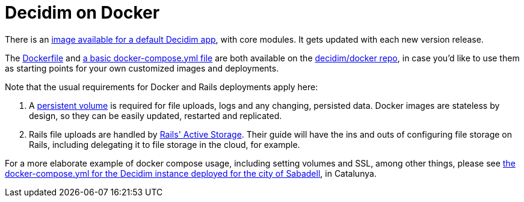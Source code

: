 = Decidim on Docker

There is an https://github.com/orgs/decidim/packages/container/package/decidim[image available for a default Decidim app], with core modules. It gets updated with each new version release.

The https://github.com/decidim/docker/blob/master/Dockerfile-deploy[Dockerfile] and https://github.com/decidim/docker/blob/master/docker-compose.yml[a basic docker-compose.yml file] are both available on the https://github.com/decidim/docker[decidim/docker repo], in case you'd like to use them as starting points for your own customized images and deployments.

Note that the usual requirements for Docker and Rails deployments apply here:

. A https://docs.docker.com/storage/[persistent volume] is required for file uploads, logs and any changing, persisted data. Docker images are stateless by design, so they can be easily updated, restarted and replicated.
. Rails file uploads are handled by https://guides.rubyonrails.org/active_storage_overview.html[Rails' Active Storage]. Their guide will have the ins and outs of configuring file storage on Rails, including delegating it to file storage in the cloud, for example.

For a more elaborate example of docker compose usage, including setting volumes and SSL, among other things, please see https://github.com/AjuntamentDeSabadell/decidim-sabadell/blob/master/docker-compose.yml[the docker-compose.yml for the Decidim instance deployed for the city of Sabadell], in Catalunya.
